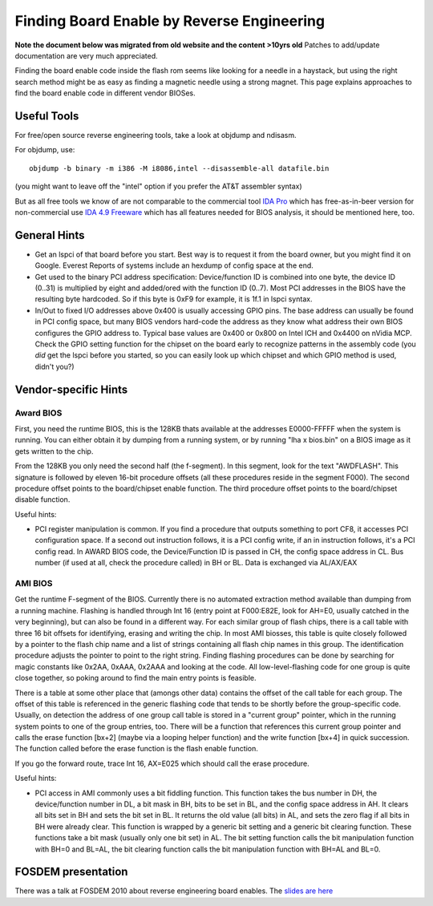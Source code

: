 ===========================================
Finding Board Enable by Reverse Engineering
===========================================

**Note the document below was migrated from old website and the content >10yrs old**
Patches to add/update documentation are very much appreciated.

Finding the board enable code inside the flash rom seems like looking for a needle in a haystack,
but using the right search method might be as easy as finding a magnetic needle using a strong magnet.
This page explains approaches to find the board enable code in different vendor BIOSes.

Useful Tools
============

For free/open source reverse engineering tools, take a look at objdump and ndisasm.

For objdump, use::

    objdump -b binary -m i386 -M i8086,intel --disassemble-all datafile.bin

(you might want to leave off the "intel" option if you prefer the AT&T assembler syntax)

But as all free tools we know of are not comparable to the commercial tool `IDA Pro <http://www.hex-rays.com/idapro/>`_
which has free-as-in-beer version for non-commercial use `IDA 4.9 Freeware <http://www.hex-rays.com/idapro/idadownfreeware.htm>`_
which has all features needed for BIOS analysis, it should be mentioned here, too.

General Hints
=============

* Get an lspci of that board before you start. Best way is to request it from the board owner,
  but you might find it on Google. Everest Reports of systems include an hexdump of config space at the end.

* Get used to the binary PCI address specification: Device/function ID is combined into one byte,
  the device ID (0..31) is multiplied by eight and added/ored with the function ID (0..7).
  Most PCI addresses in the BIOS have the resulting byte hardcoded.
  So if this byte is 0xF9 for example, it is 1f.1 in lspci syntax.

* In/Out to fixed I/O addresses above 0x400 is usually accessing GPIO pins.
  The base address can usually be found in PCI config space, but many BIOS vendors hard-code
  the address as they know what address their own BIOS configures the GPIO address to.
  Typical base values are 0x400 or 0x800 on Intel ICH and 0x4400 on nVidia MCP.
  Check the GPIO setting function for the chipset on the board early to recognize patterns
  in the assembly code (you *did* get the lspci before you started,
  so you can easily look up which chipset and which GPIO method is used, didn't you?)

Vendor-specific Hints
=====================

Award BIOS
----------

First, you need the runtime BIOS, this is the 128KB thats available at the addresses E0000-FFFFF
when the system is running. You can either obtain it by dumping from a running system,
or by running "lha x bios.bin" on a BIOS image as it gets written to the chip.

From the 128KB you only need the second half (the f-segment). In this segment, look for the text "AWDFLASH".
This signature is followed by eleven 16-bit procedure offsets (all these procedures reside in the segment F000).
The second procedure offset points to the board/chipset enable function.
The third procedure offset points to the board/chipset disable function.

Useful hints:

* PCI register manipulation is common. If you find a procedure that outputs something to port CF8,
  it accesses PCI configuration space. If a second out instruction follows, it is a PCI config write,
  if an in instruction follows, it's a PCI config read. In AWARD BIOS code,
  the Device/Function ID is passed in CH, the config space address in CL. Bus number
  (if used at all, check the procedure called) in BH or BL. Data is exchanged via AL/AX/EAX

AMI BIOS
--------

Get the runtime F-segment of the BIOS. Currently there is no automated extraction method
available than dumping from a running machine. Flashing is handled through Int 16
(entry point at F000:E82E, look for AH=E0, usually catched in the very beginning),
but can also be found in a different way. For each similar group of flash chips,
there is a call table with three 16 bit offsets for identifying, erasing and writing the chip.
In most AMI biosses, this table is quite closely followed by a pointer to the flash chip name
and a list of strings containing all flash chip names in this group. The identification procedure
adjusts the pointer to point to the right string. Finding flashing procedures can be done by searching
for magic constants like 0x2AA, 0xAAA, 0x2AAA and looking at the code. All low-level-flashing code
for one group is quite close together, so poking around to find the main entry points is feasible.

There is a table at some other place that (amongs other data) contains the offset
of the call table for each group. The offset of this table is referenced in the generic flashing code
that tends to be shortly before the group-specific code. Usually, on detection the address of one group
call table is stored in a "current group" pointer, which in the running system points to one
of the group entries, too. There will be a function that references this current group pointer
and calls the erase function [bx+2] (maybe via a looping helper function) and the write function
[bx+4] in quick succession. The function called before the erase function is the flash enable function.

If you go the forward route, trace Int 16, AX=E025 which should call the erase procedure.

Useful hints:

* PCI access in AMI commonly uses a bit fiddling function. This function takes the bus number in DH,
  the device/function number in DL, a bit mask in BH, bits to be set in BL, and the config space address in AH.
  It clears all bits set in BH and sets the bit set in BL. It returns the old value (all bits) in AL,
  and sets the zero flag if all bits in BH were already clear. This function is wrapped by a generic bit setting
  and a generic bit clearing function. These functions take a bit mask (usually only one bit set) in AL.
  The bit setting function calls the bit manipulation function with BH=0 and BL=AL,
  the bit clearing function calls the bit manipulation function with BH=AL and BL=0.

FOSDEM presentation
===================

There was a talk at FOSDEM 2010 about reverse engineering board enables.
The `slides are here <http://people.freedesktop.org/~libv/flash_enable_bios_reverse_engineering_(FOSDEM2010_-_slides).pdf>`_

